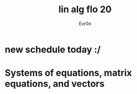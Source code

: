 #+AUTHOR: Exr0n
#+TITLE: lin alg flo 20
* new schedule today :/
* Systems of equations, matrix equations, and vectors
